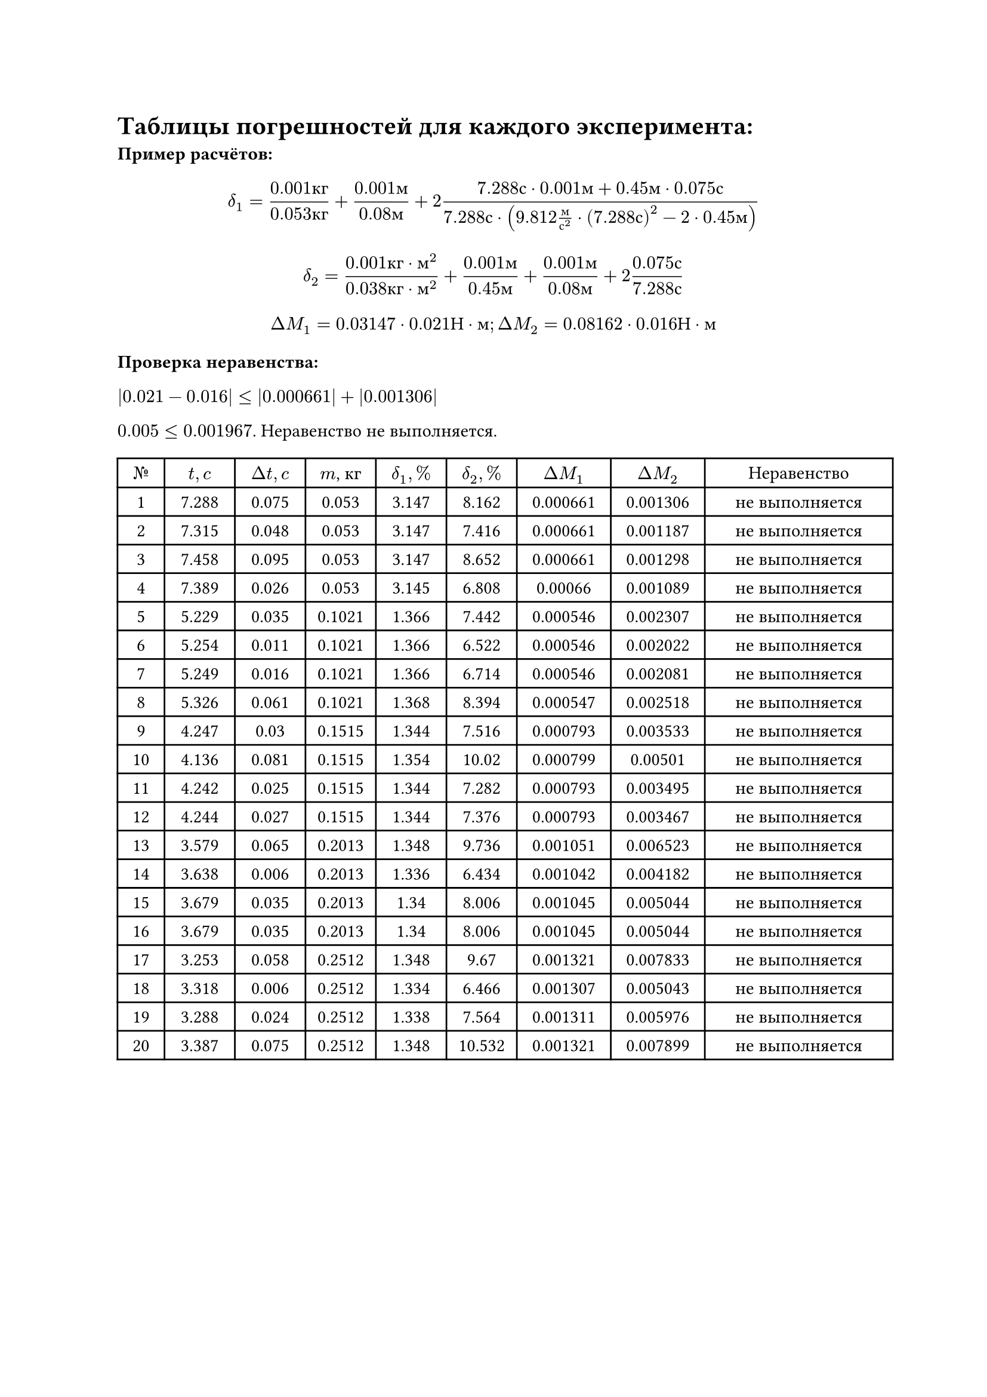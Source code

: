 = Таблицы погрешностей для каждого эксперимента:
*Пример расчётов: *

$ delta_1 = frac(0.001 к г, 0.053 к г) + frac(0.001 м, 0.08 м) + 2 frac(7.288 с dot 0.001 м + 0.45 м dot 0.075 с, 7.288 с dot (9.812 frac(м, с^2) dot (7.288 с)^2 - 2 dot 0.45 м)) $
$ delta_2 = frac(0.001 к г dot м^2, 0.038 к г dot м^2) +  frac(0.001 м, 0.45 м) + frac(0.001 м, 0.08 м) + 2 frac(0.075 с, 7.288 с) $
$ Delta M_1 = 0.03147 dot 0.021 Н dot м; Delta M_2 = 0.08162 dot 0.016 Н dot м $

*Проверка неравенства: *

$|0.021-0.016| <= |0.000661| + |0.001306|$

$0.005 <= 0.001967$. Неравенство не выполняется.

#set table.hline(stroke: .6pt)
#set align(center)
#table(
  columns: (1cm, 1.5cm, 1.5cm, 1.5cm, 1.5cm, 1.5cm, 2cm, 2cm, 4cm),
  align: center,

  [$№$], [$t, c$], [$Delta t, c$], [$m$, кг], [$delta_1, %$], [$delta_2, %$], [$Delta M_1$], [$Delta M_2$], [Неравенство],
  [1], [7.288], [0.075], [0.053], [3.147], [8.162], [0.000661], [0.001306], [не выполняется],
[2], [7.315], [0.048], [0.053], [3.147], [7.416], [0.000661], [0.001187], [не выполняется],
[3], [7.458], [0.095], [0.053], [3.147], [8.652], [0.000661], [0.001298], [не выполняется],
[4], [7.389], [0.026], [0.053], [3.145], [6.808], [0.00066], [0.001089], [не выполняется],
[5], [5.229], [0.035], [0.1021], [1.366], [7.442], [0.000546], [0.002307], [не выполняется],
[6], [5.254], [0.011], [0.1021], [1.366], [6.522], [0.000546], [0.002022], [не выполняется],
[7], [5.249], [0.016], [0.1021], [1.366], [6.714], [0.000546], [0.002081], [не выполняется],
[8], [5.326], [0.061], [0.1021], [1.368], [8.394], [0.000547], [0.002518], [не выполняется],
[9], [4.247], [0.03], [0.1515], [1.344], [7.516], [0.000793], [0.003533], [не выполняется],
[10], [4.136], [0.081], [0.1515], [1.354], [10.02], [0.000799], [0.00501], [не выполняется],
[11], [4.242], [0.025], [0.1515], [1.344], [7.282], [0.000793], [0.003495], [не выполняется],
[12], [4.244], [0.027], [0.1515], [1.344], [7.376], [0.000793], [0.003467], [не выполняется],
[13], [3.579], [0.065], [0.2013], [1.348], [9.736], [0.001051], [0.006523], [не выполняется],
[14], [3.638], [0.006], [0.2013], [1.336], [6.434], [0.001042], [0.004182], [не выполняется],
[15], [3.679], [0.035], [0.2013], [1.34], [8.006], [0.001045], [0.005044], [не выполняется],
[16], [3.679], [0.035], [0.2013], [1.34], [8.006], [0.001045], [0.005044], [не выполняется],
[17], [3.253], [0.058], [0.2512], [1.348], [9.67], [0.001321], [0.007833], [не выполняется],
[18], [3.318], [0.006], [0.2512], [1.334], [6.466], [0.001307], [0.005043], [не выполняется],
[19], [3.288], [0.024], [0.2512], [1.338], [7.564], [0.001311], [0.005976], [не выполняется],
[20], [3.387], [0.075], [0.2512], [1.348], [10.532], [0.001321], [0.007899], [не выполняется],

)


